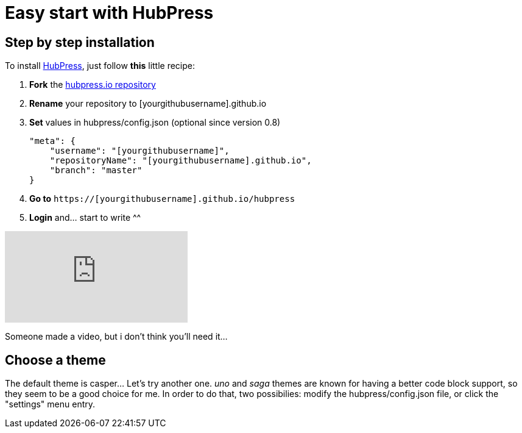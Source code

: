 = Easy start with HubPress
:hp-image: /covers/cover.png
// :published_at: 2019-01-31
// :hp-tags: HubPress, Blog, Open_Source,
// :hp-alt-title: My English Title

== Step by step installation
To install http://hubpress.io/[HubPress], just follow *this* little recipe:

. *Fork* the https://github.com/HubPress/hubpress.io/fork[hubpress.io repository]
. *Rename* your repository to [yourgithubusername].github.io
. *Set* values in hubpress/config.json
(optional since version 0.8) 
[source,]
"meta": {
    "username": "[yourgithubusername]",
    "repositoryName": "[yourgithubusername].github.io",
    "branch": "master"
}
. *Go to* `https://[yourgithubusername].github.io/hubpress`
. *Login* and... start to write ^^

video::-gLCX9THFX0[youtube]
Someone made a video, but i don't think you'll need it...

== Choose a theme
The default theme is casper... Let's try another one. _uno_ and _saga_ themes are known for having a better code block support, so they seem to be a good choice for me. In order to do that, two possibilies: modify the hubpress/config.json file, or click the "settings" menu entry. 

